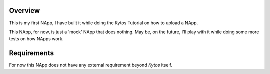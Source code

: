 Overview
========
This is my first NApp, I have built it while doing the Kytos Tutorial on
how to upload a NApp.

This NApp, for now, is just a 'mock' NApp that does nothing. May be, on the
future, I'll play with it while doing some more tests on how NApps work.

Requirements
============
For now this NApp does not have any external requirement beyond *Kytos*
itself.
